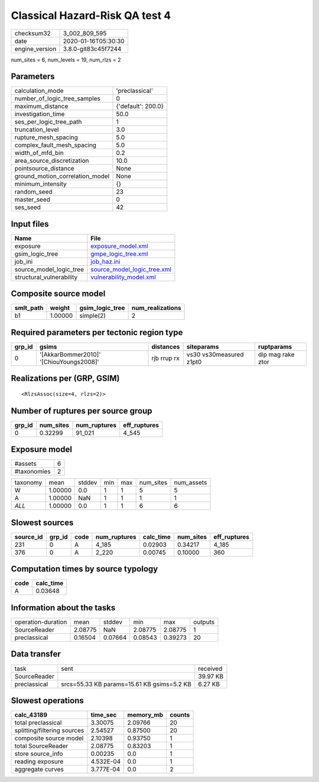 Classical Hazard-Risk QA test 4
===============================

============== ===================
checksum32     3_002_809_595      
date           2020-01-16T05:30:30
engine_version 3.8.0-git83c45f7244
============== ===================

num_sites = 6, num_levels = 19, num_rlzs = 2

Parameters
----------
=============================== ==================
calculation_mode                'preclassical'    
number_of_logic_tree_samples    0                 
maximum_distance                {'default': 200.0}
investigation_time              50.0              
ses_per_logic_tree_path         1                 
truncation_level                3.0               
rupture_mesh_spacing            5.0               
complex_fault_mesh_spacing      5.0               
width_of_mfd_bin                0.2               
area_source_discretization      10.0              
pointsource_distance            None              
ground_motion_correlation_model None              
minimum_intensity               {}                
random_seed                     23                
master_seed                     0                 
ses_seed                        42                
=============================== ==================

Input files
-----------
======================== ============================================================
Name                     File                                                        
======================== ============================================================
exposure                 `exposure_model.xml <exposure_model.xml>`_                  
gsim_logic_tree          `gmpe_logic_tree.xml <gmpe_logic_tree.xml>`_                
job_ini                  `job_haz.ini <job_haz.ini>`_                                
source_model_logic_tree  `source_model_logic_tree.xml <source_model_logic_tree.xml>`_
structural_vulnerability `vulnerability_model.xml <vulnerability_model.xml>`_        
======================== ============================================================

Composite source model
----------------------
========= ======= =============== ================
smlt_path weight  gsim_logic_tree num_realizations
========= ======= =============== ================
b1        1.00000 simple(2)       2               
========= ======= =============== ================

Required parameters per tectonic region type
--------------------------------------------
====== ======================================= =========== ======================= =================
grp_id gsims                                   distances   siteparams              ruptparams       
====== ======================================= =========== ======================= =================
0      '[AkkarBommer2010]' '[ChiouYoungs2008]' rjb rrup rx vs30 vs30measured z1pt0 dip mag rake ztor
====== ======================================= =========== ======================= =================

Realizations per (GRP, GSIM)
----------------------------

::

  <RlzsAssoc(size=4, rlzs=2)>

Number of ruptures per source group
-----------------------------------
====== ========= ============ ============
grp_id num_sites num_ruptures eff_ruptures
====== ========= ============ ============
0      0.32299   91_021       4_545       
====== ========= ============ ============

Exposure model
--------------
=========== =
#assets     6
#taxonomies 2
=========== =

======== ======= ====== === === ========= ==========
taxonomy mean    stddev min max num_sites num_assets
W        1.00000 0.0    1   1   5         5         
A        1.00000 NaN    1   1   1         1         
*ALL*    1.00000 0.0    1   1   6         6         
======== ======= ====== === === ========= ==========

Slowest sources
---------------
========= ====== ==== ============ ========= ========= ============
source_id grp_id code num_ruptures calc_time num_sites eff_ruptures
========= ====== ==== ============ ========= ========= ============
231       0      A    4_185        0.02903   0.34217   4_185       
376       0      A    2_220        0.00745   0.10000   360         
========= ====== ==== ============ ========= ========= ============

Computation times by source typology
------------------------------------
==== =========
code calc_time
==== =========
A    0.03648  
==== =========

Information about the tasks
---------------------------
================== ======= ======= ======= ======= =======
operation-duration mean    stddev  min     max     outputs
SourceReader       2.08775 NaN     2.08775 2.08775 1      
preclassical       0.16504 0.07664 0.08543 0.39273 20     
================== ======= ======= ======= ======= =======

Data transfer
-------------
============ ========================================== ========
task         sent                                       received
SourceReader                                            39.97 KB
preclassical srcs=55.33 KB params=15.61 KB gsims=5.2 KB 6.27 KB 
============ ========================================== ========

Slowest operations
------------------
=========================== ========= ========= ======
calc_43189                  time_sec  memory_mb counts
=========================== ========= ========= ======
total preclassical          3.30075   2.09766   20    
splitting/filtering sources 2.54527   0.87500   20    
composite source model      2.10398   0.93750   1     
total SourceReader          2.08775   0.83203   1     
store source_info           0.00235   0.0       1     
reading exposure            4.532E-04 0.0       1     
aggregate curves            3.777E-04 0.0       2     
=========================== ========= ========= ======